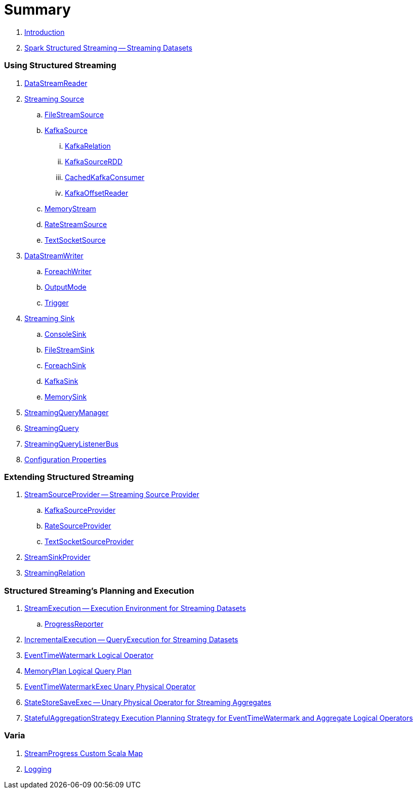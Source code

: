 = Summary

. link:book-intro.adoc[Introduction]

. link:spark-structured-streaming.adoc[Spark Structured Streaming -- Streaming Datasets]

=== Using Structured Streaming

. link:spark-sql-streaming-DataStreamReader.adoc[DataStreamReader]

. link:spark-sql-streaming-Source.adoc[Streaming Source]
.. link:spark-sql-streaming-FileStreamSource.adoc[FileStreamSource]

.. link:spark-sql-streaming-KafkaSource.adoc[KafkaSource]
... link:spark-sql-streaming-KafkaRelation.adoc[KafkaRelation]
... link:spark-sql-streaming-KafkaSourceRDD.adoc[KafkaSourceRDD]
... link:spark-sql-streaming-CachedKafkaConsumer.adoc[CachedKafkaConsumer]
... link:spark-sql-streaming-KafkaOffsetReader.adoc[KafkaOffsetReader]

.. link:spark-sql-streaming-MemoryStream.adoc[MemoryStream]
.. link:spark-sql-streaming-RateStreamSource.adoc[RateStreamSource]
.. link:spark-sql-streaming-TextSocketSource.adoc[TextSocketSource]

. link:spark-sql-streaming-DataStreamWriter.adoc[DataStreamWriter]
.. link:spark-sql-streaming-ForeachWriter.adoc[ForeachWriter]
.. link:spark-sql-streaming-OutputMode.adoc[OutputMode]
.. link:spark-sql-streaming-Trigger.adoc[Trigger]

. link:spark-sql-streaming-Sink.adoc[Streaming Sink]
.. link:spark-sql-streaming-ConsoleSink.adoc[ConsoleSink]
.. link:spark-sql-streaming-FileStreamSink.adoc[FileStreamSink]
.. link:spark-sql-streaming-ForeachSink.adoc[ForeachSink]
.. link:spark-sql-streaming-KafkaSink.adoc[KafkaSink]
.. link:spark-sql-streaming-MemorySink.adoc[MemorySink]
. link:spark-sql-streaming-StreamingQueryManager.adoc[StreamingQueryManager]
. link:spark-sql-streaming-StreamingQuery.adoc[StreamingQuery]
. link:spark-sql-streaming-StreamingQueryListenerBus.adoc[StreamingQueryListenerBus]

. link:spark-sql-streaming-properties.adoc[Configuration Properties]

=== Extending Structured Streaming

. link:spark-sql-streaming-StreamSourceProvider.adoc[StreamSourceProvider -- Streaming Source Provider]
.. link:spark-sql-streaming-KafkaSourceProvider.adoc[KafkaSourceProvider]
.. link:spark-sql-streaming-RateSourceProvider.adoc[RateSourceProvider]
.. link:spark-sql-streaming-TextSocketSourceProvider.adoc[TextSocketSourceProvider]

. link:spark-sql-streaming-StreamSinkProvider.adoc[StreamSinkProvider]
. link:spark-sql-streaming-StreamingRelation.adoc[StreamingRelation]

=== Structured Streaming's Planning and Execution

. link:spark-sql-streaming-StreamExecution.adoc[StreamExecution -- Execution Environment for Streaming Datasets]
.. link:spark-sql-streaming-ProgressReporter.adoc[ProgressReporter]

. link:spark-sql-streaming-IncrementalExecution.adoc[IncrementalExecution -- QueryExecution for Streaming Datasets]

. link:spark-sql-streaming-EventTimeWatermark.adoc[EventTimeWatermark Logical Operator]
. link:spark-sql-streaming-MemoryPlan.adoc[MemoryPlan Logical Query Plan]

. link:spark-sql-streaming-EventTimeWatermarkExec.adoc[EventTimeWatermarkExec Unary Physical Operator]

. link:spark-sql-streaming-StateStoreSaveExec.adoc[StateStoreSaveExec -- Unary Physical Operator for Streaming Aggregates]

. link:spark-sql-streaming-StatefulAggregationStrategy.adoc[StatefulAggregationStrategy Execution Planning Strategy for EventTimeWatermark and Aggregate Logical Operators]

=== Varia

. link:spark-sql-streaming-StreamProgress.adoc[StreamProgress Custom Scala Map]
. link:spark-sql-streaming-logging.adoc[Logging]
